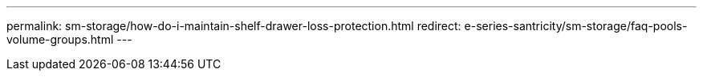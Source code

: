 ---
permalink: sm-storage/how-do-i-maintain-shelf-drawer-loss-protection.html
redirect: e-series-santricity/sm-storage/faq-pools-volume-groups.html
---

